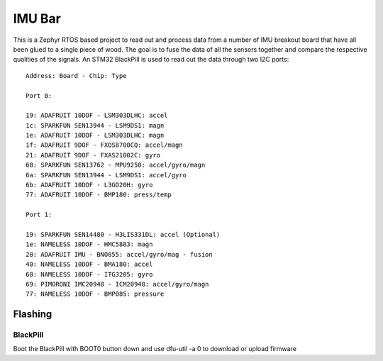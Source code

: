 =======
IMU Bar
=======

This is a Zephyr RTOS based project to read out and process data
from a number of IMU breakout board that have all been glued to 
a single piece of wood. The goal is to fuse the data of all the 
sensors together and compare the respective qualities of the
signals. An STM32 BlackPill is used to read out the data through
two I2C ports::


    Address: Board - Chip: Type

    Port 0:

    19: ADAFRUIT 10DOF - LSM303DLHC: accel
    1c: SPARKFUN SEN13944 - LSM9DS1: magn
    1e: ADAFRUIT 10DOF - LSM303DLHC: magn
    1f: ADAFRUIT 9DOF - FXOS8700CQ: accel/magn
    21: ADAFRUIT 9DOF - FXAS21002C: gyro
    68: SPARKFUN SEN13762 - MPU9250: accel/gyro/magn
    6a: SPARKFUN SEN13944 - LSM9DS1: accel/gyro
    6b: ADAFRUIT 10DOF - L3GD20H: gyro
    77: ADAFRUIT 10DOF - BMP180: press/temp

    Port 1:

    19: SPARKFUN SEN14480 - H3LIS331DL: accel (Optional)
    1e: NAMELESS 10DOF - HMC5883: magn
    28: ADAFRUIT IMU - BNO055: accel/gyro/mag - fusion
    40: NAMELESS 10DOF - BMA180: accel
    68: NAMELESS 10DOF - ITG3205: gyro
    69: PIMORONI IMC20948 - ICM20948: accel/gyro/magn
    77: NAMELESS 10DOF - BMP085: pressure

Flashing
========

BlackPill
---------

Boot the BlackPill with BOOT0 button down and use dfu-util -a 0 to download or upload firmware
